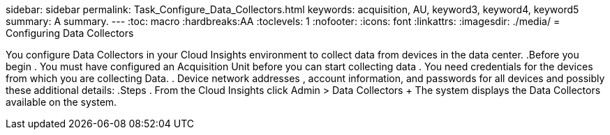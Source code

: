 sidebar: sidebar
permalink: Task_Configure_Data_Collectors.html
keywords: acquisition, AU, keyword3, keyword4, keyword5
summary: A summary.
---
:toc: macro
:hardbreaks:AA
:toclevels: 1
:nofooter:
:icons: font
:linkattrs:
:imagesdir: ./media/
= Configuring Data Collectors

[.lead]
You configure Data Collectors in your Cloud Insights environment to collect data from devices in the data center.
.Before you begin
. You must have configured an Acquisition Unit before you can start collecting data
. You need credentials for the devices from which you are collecting Data.
. Device network addresses , account information, and passwords for all devices and possibly these additional details:
.Steps
. From the Cloud Insights click Admin > Data Collectors
+ The system displays the Data Collectors available on the system.
